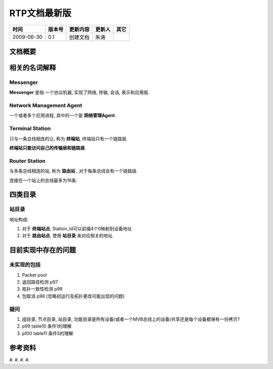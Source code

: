 .. Author: Tower Joo<zhutao.iscas@gmail.com>
.. Time: 2009-06-30 00:50

========================================
RTP文档最新版
========================================



============= ==============   ===================   ====================  ===============
时间            版本号          更新内容                更新人              其它
============= ==============   ===================   ====================  ===============
2009-06-30     0.1             创建文档                朱涛                

============= ==============   ===================   ====================  ===============
    

文档概要
========================================





相关的名词解释
========================================

.. index::
    Messenger

Messenger
----------

**Messenger** 是指 一个协议机器, 实现了网络, 传输, 会话, 表示和应用层.

.. index::
    Agent

Network Management Agent
----------------------------

一个或者多个应用进程, 其中的一个是 **网络管理Agent**.

.. index::
    Terminal_Station

Terminal Station
-----------------

只与一条总线相连的让, 称为 **终端站**, 终端站只有一个链路层.

**终端站只能访问自己的传输层和链路层**.

.. index::
    Router_Station

Router Station
----------------

与多条总线相连的站, 称为 **路由站** , 对于每条总线会有一个链路层.

连接在一个站上的总线最多为16条.


四类目录
==========

.. index::
    Station_Directory

站目录
--------

地址构成:

#. 对于 **终端站点**, Station_Id可以前缀4个0映射到设备地址
#. 对于 **路由站点**, 使用 **站目录** 来对应相关的地址.


目前实现中存在的问题
========================================

未实现的包括
-------------

#. Packet pool
#. 返回路径检测 p97
#. 拓扑一致性检测 p98
#. 包取消 p98 (忽略初运行及拓扑更改可能出现的问题)


疑问
---------

#. 组目录, 节点目录, 站目录, 功能目录是所有设备(或者一个MVB总线上的设备)共享还是每个设备都保有一份拷贝?
#. p99 table10 条件1的理解
#. p100 table11 条件5的理解





参考资料
========================================

#.
#.
#.
#.





